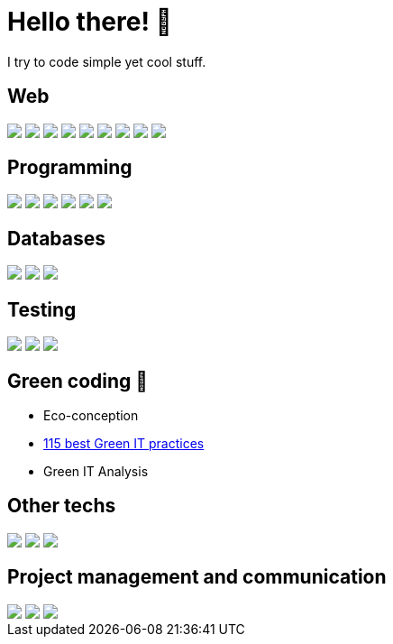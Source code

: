 = Hello there! 👋

I try to code simple yet cool stuff.

== Web
++++
<div>
  <img src="https://img.shields.io/badge/HTML-239120?style=for-the-badge&logo=html5&logoColor=white">
  <img src="https://img.shields.io/badge/CSS-239120?&style=for-the-badge&logo=css3&logoColor=white">
  <img src="https://img.shields.io/badge/Angular-DD0031?style=for-the-badge&logo=angular&logoColor=white">
  <img src="https://img.shields.io/badge/Bootstrap-563D7C?style=for-the-badge&logo=bootstrap&logoColor=white">
  <img src="https://img.shields.io/badge/Node.js-43853D?style=for-the-badge&logo=node.js&logoColor=white">
  <img src="https://img.shields.io/badge/Symfony-000000.svg?style=for-the-badge&logo=Symfony&logoColor=white">
  <img src="https://img.shields.io/badge/Spring%20Boot-6DB33F.svg?style=for-the-badge&logo=Spring-Boot&logoColor=white">
  <img src="https://img.shields.io/badge/.NET-512BD4.svg?style=for-the-badge&logo=dotnet&logoColor=white">
  <img src="https://img.shields.io/badge/Blazor-512BD4.svg?style=for-the-badge&logo=Blazor&logoColor=white">
</div>
++++

== Programming
++++
<div>
  <img src="https://img.shields.io/badge/Java-ED8B00?style=for-the-badge&logo=openjdk&logoColor=white">
  <img src="https://img.shields.io/badge/Python-14354C?style=for-the-badge&logo=python&logoColor=white">
  <img src="https://img.shields.io/badge/JavaScript-F7DF1E?style=for-the-badge&logo=javascript&logoColor=black">  
  <img src="https://img.shields.io/badge/TypeScript-007ACC?style=for-the-badge&logo=typescript&logoColor=white">
  <img src="https://img.shields.io/badge/PHP-777BB4?style=for-the-badge&logo=php&logoColor=white">
  <img src="https://img.shields.io/badge/C%23-239120?style=for-the-badge&logo=c-sharp&logoColor=white">
</div>
++++

== Databases
++++
<div>
  <img src="https://img.shields.io/badge/PLSQL-F80000?style=for-the-badge&logo=oracle&logoColor=black">
  <img src="https://img.shields.io/badge/MySQL-005C84?style=for-the-badge&logo=mysql&logoColor=white">
  <img src="https://img.shields.io/badge/phpMyAdmin-6C78AF.svg?style=for-the-badge&logo=phpMyAdmin&logoColor=white">
</div>
++++

== Testing
++++
<div>
  <img src="https://img.shields.io/badge/Cypress-17202C?style=for-the-badge&logo=cypress&logoColor=white">
  <img src="https://img.shields.io/badge/Cucumber-43B02A?style=for-the-badge&logo=cucumber&logoColor=white">  
  <img src="https://img.shields.io/badge/Junit5-25A162?style=for-the-badge&logo=junit5&logoColor=white">
</div>
++++

== Green coding 🍃
* Eco-conception
* https://github.com/Tilianh/GreenICheckWIP[115 best Green IT practices]
* Green IT Analysis

== Other techs
++++
<div>
  <img src="https://img.shields.io/badge/IntelliJ_IDEA-000000.svg?style=for-the-badge&logo=intellij-idea&logoColor=white">
  <img src="https://img.shields.io/badge/GIT-E44C30?style=for-the-badge&logo=git&logoColor=white">
  <img src="https://img.shields.io/badge/apache_maven-C71A36?style=for-the-badge&logo=apachemaven&logoColor=white">
</div>
++++

== Project management and communication
++++
<div>
  <img src="https://img.shields.io/badge/GitHub-100000?style=for-the-badge&logo=github&logoColor=white">
  <img src="https://img.shields.io/badge/Microsoft_Teams-6264A7?style=for-the-badge&logo=microsoft-teams&logoColor=white">
  <img src="https://img.shields.io/badge/Discord-7289DA?style=for-the-badge&logo=discord&logoColor=white">
</div>
++++
